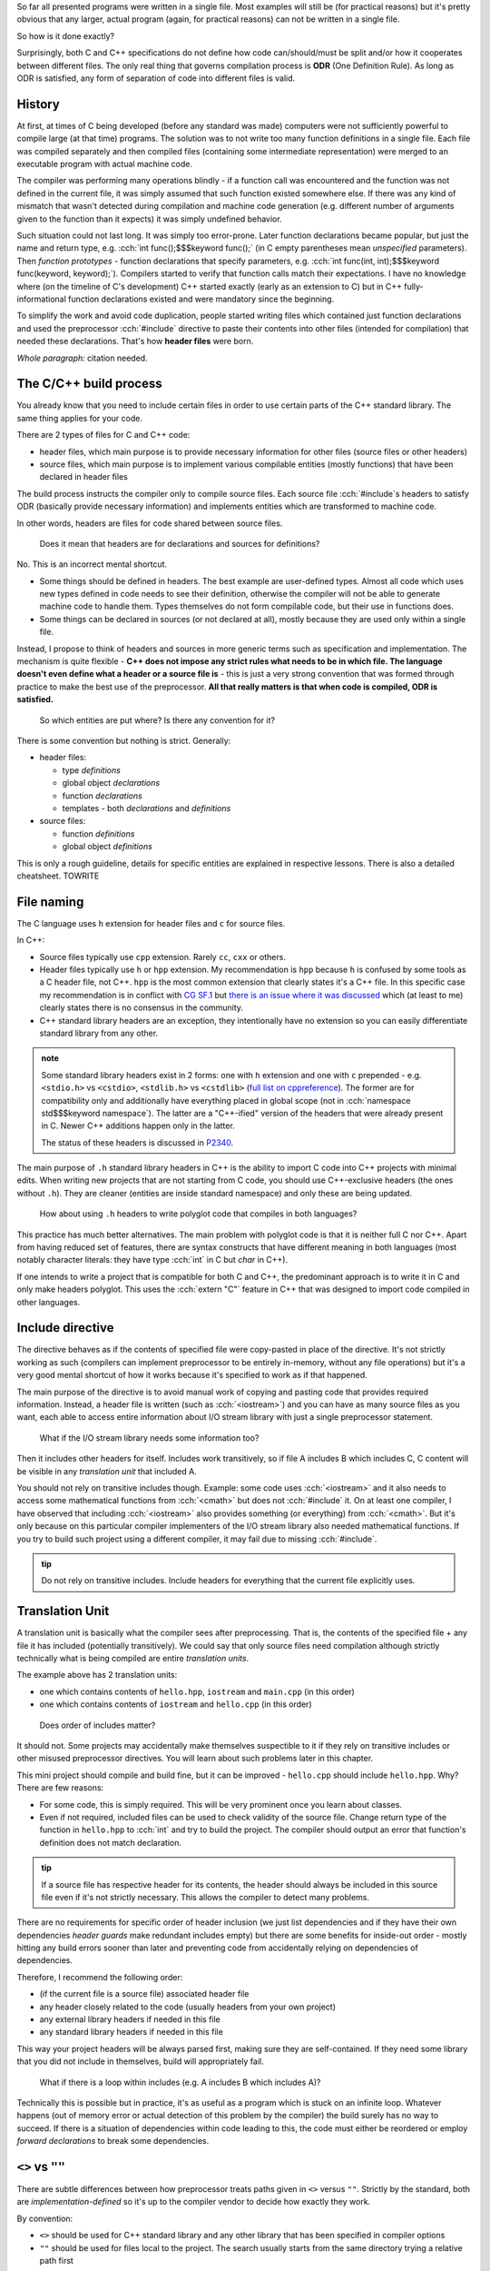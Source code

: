 .. title: 04 - include
.. slug: index
.. description: include directive and header files
.. author: Xeverous

So far all presented programs were written in a single file. Most examples will still be (for practical reasons) but it's pretty obvious that any larger, actual program (again, for practical reasons) can not be written in a single file.

So how is it done exactly?

Surprisingly, both C and C++ specifications do not define how code can/should/must be split and/or how it cooperates between different files. The only real thing that governs compilation process is **ODR** (One Definition Rule). As long as ODR is satisfied, any form of separation of code into different files is valid.

History
#######

At first, at times of C being developed (before any standard was made) computers were not sufficiently powerful to compile large (at that time) programs. The solution was to not write too many function definitions in a single file. Each file was compiled separately and then compiled files (containing some intermediate representation) were merged to an executable program with actual machine code.

The compiler was performing many operations blindly - if a function call was encountered and the function was not defined in the current file, it was simply assumed that such function existed somewhere else. If there was any kind of mismatch that wasn't detected during compilation and machine code generation (e.g. different number of arguments given to the function than it expects) it was simply undefined behavior.

Such situation could not last long. It was simply too error-prone. Later function declarations became popular, but just the name and return type, e.g. :cch:`int func();$$$keyword func();` (in C empty parentheses mean *unspecified* parameters). Then *function prototypes* - function declarations that specify parameters, e.g. :cch:`int func(int, int);$$$keyword func(keyword, keyword);`). Compilers started to verify that function calls match their expectations. I have no knowledge where (on the timeline of C's development) C++ started exactly (early as an extension to C) but in C++ fully-informational function declarations existed and were mandatory since the beginning.

To simplify the work and avoid code duplication, people started writing files which contained just function declarations and used the preprocessor :cch:`#include` directive to paste their contents into other files (intended for compilation) that needed these declarations. That's how **header files** were born.

*Whole paragraph:* citation needed.

The C/C++ build process
#######################

You already know that you need to include certain files in order to use certain parts of the C++ standard library. The same thing applies for your code.

There are 2 types of files for C and C++ code:

- header files, which main purpose is to provide necessary information for other files (source files or other headers)
- source files, which main purpose is to implement various compilable entities (mostly functions) that have been declared in header files

The build process instructs the compiler only to compile source files. Each source file :cch:`#include`\ s headers to satisfy ODR (basically provide necessary information) and implements entities which are transformed to machine code.

In other words, headers are files for code shared between source files.

..

    Does it mean that headers are for declarations and sources for definitions?

No. This is an incorrect mental shortcut.

- Some things should be defined in headers. The best example are user-defined types. Almost all code which uses new types defined in code needs to see their definition, otherwise the compiler will not be able to generate machine code to handle them. Types themselves do not form compilable code, but their use in functions does.
- Some things can be declared in sources (or not declared at all), mostly because they are used only within a single file.

Instead, I propose to think of headers and sources in more generic terms such as specification and implementation. The mechanism is quite flexible - **C++ does not impose any strict rules what needs to be in which file. The language doesn't even define what a header or a source file is** - this is just a very strong convention that was formed through practice to make the best use of the preprocessor. **All that really matters is that when code is compiled, ODR is satisfied.**

    So which entities are put where? Is there any convention for it?

There is some convention but nothing is strict. Generally:

- header files:

  - type *definitions*
  - global object *declarations*
  - function *declarations*
  - templates - both *declarations* and *definitions*

- source files:

  - function *definitions*
  - global object *definitions*

This is only a rough guideline, details for specific entities are explained in respective lessons. There is also a detailed cheatsheet. TOWRITE

File naming
###########

The C language uses ``h`` extension for header files and ``c`` for source files.

In C++:

- Source files typically use ``cpp`` extension. Rarely ``cc``, ``cxx`` or others.
- Header files typically use ``h`` or ``hpp`` extension. My recommendation is ``hpp`` because ``h`` is confused by some tools as a C header file, not C++. ``hpp`` is the most common extension that clearly states it's a C++ file. In this specific case my recommendation is in conflict with `CG SF.1 <https://isocpp.github.io/CppCoreGuidelines/CppCoreGuidelines#Rs-file-suffix>`_ but `there is an issue where it was discussed <https://github.com/isocpp/CppCoreGuidelines/issues/686>`_ which (at least to me) clearly states there is no consensus in the community.
- C++ standard library headers are an exception, they intentionally have no extension so you can easily differentiate standard library from any other.

.. admonition:: note
    :class: note

    Some standard library headers exist in 2 forms: one with ``h`` extension and one with ``c`` prepended - e.g. ``<stdio.h>`` vs ``<cstdio>``, ``<stdlib.h>`` vs ``<cstdlib>`` (`full list on cppreference <https://en.cppreference.com/w/cpp/header>`_). The former are for compatibility only and additionally have everything placed in global scope (not in :cch:`namespace std$$$keyword namespace`). The latter are a "C++-ified" version of the headers that were already present in C. Newer C++ additions happen only in the latter.

    The status of these headers is discussed in `P2340 <https://wg21.link/P2340>`_.

The main purpose of ``.h`` standard library headers in C++ is the ability to import C code into C++ projects with minimal edits. When writing new projects that are not starting from C code, you should use C++-exclusive headers (the ones without ``.h``). They are cleaner (entities are inside standard namespace) and only these are being updated.

    How about using ``.h`` headers to write polyglot code that compiles in both languages?

This practice has much better alternatives. The main problem with polyglot code is that it is neither full C nor C++. Apart from having reduced set of features, there are syntax constructs that have different meaning in both languages (most notably character literals: they have type :cch:`int` in C but `char` in C++).

If one intends to write a project that is compatible for both C and C++, the predominant approach is to write it in C and only make headers polyglot. This uses the :cch:`extern "C"` feature in C++ that was designed to import code compiled in other languages.

Include directive
#################

The directive behaves as if the contents of specified file were copy-pasted in place of the directive. It's not strictly working as such (compilers can implement preprocessor to be entirely in-memory, without any file operations) but it's a very good mental shortcut of how it works because it's specified to work as if that happened.

The main purpose of the directive is to avoid manual work of copying and pasting code that provides required information. Instead, a header file is written (such as :cch:`<iostream>`) and you can have as many source files as you want, each able to access entire information about I/O stream library with just a single preprocessor statement.

    What if the I/O stream library needs some information too?

Then it includes other headers for itself. Includes work transitively, so if file A includes B which includes C, C content will be visible in any *translation unit* that included A.

You should not rely on transitive includes though. Example: some code uses :cch:`<iostream>` and it also needs to access some mathematical functions from :cch:`<cmath>` but does not :cch:`#include` it. On at least one compiler, I have observed that including :cch:`<iostream>` also provides something (or everything) from :cch:`<cmath>`. But it's only because on this particular compiler implementers of the I/O stream library also needed mathematical functions. If you try to build such project using a different compiler, it may fail due to missing :cch:`#include`.

.. admonition:: tip
  :class: tip

  Do not rely on transitive includes. Include headers for everything that the current file explicitly uses.

Translation Unit
################

A translation unit is basically what the compiler sees after preprocessing. That is, the contents of the specified file + any file it has included (potentially transitively). We could say that only source files need compilation although strictly technically what is being compiled are entire *translation units*.

.. cch::
    :code_path: translation_unit.cpp
    :color_path: translation_unit.color

The example above has 2 translation units:

- one which contains contents of ``hello.hpp``, ``iostream`` and ``main.cpp`` (in this order)
- one which contains contents of ``iostream`` and ``hello.cpp`` (in this order)

..

    Does order of includes matter?

It should not. Some projects may accidentally make themselves suspectible to it if they rely on transitive includes or other misused preprocessor directives. You will learn about such problems later in this chapter.

This mini project should compile and build fine, but it can be improved - ``hello.cpp`` should include ``hello.hpp``. Why? There are few reasons:

- For some code, this is simply required. This will be very prominent once you learn about classes.
- Even if not required, included files can be used to check validity of the source file. Change return type of the function in ``hello.hpp`` to :cch:`int` and try to build the project. The compiler should output an error that function's definition does not match declaration.

.. admonition:: tip
  :class: tip

  If a source file has respective header for its contents, the header should always be included in this source file even if it's not strictly necessary. This allows the compiler to detect many problems.

There are no requirements for specific order of header inclusion (we just list dependencies and if they have their own dependencies *header guards* make redundant includes empty) but there are some benefits for inside-out order - mostly hitting any build errors sooner than later and preventing code from accidentally relying on dependencies of dependencies.

Therefore, I recommend the following order:

- (if the current file is a source file) associated header file
- any header closely related to the code (usually headers from your own project)
- any external library headers if needed in this file
- any standard library headers if needed in this file

This way your project headers will be always parsed first, making sure they are self-contained. If they need some library that you did not include in themselves, build will appropriately fail.

    What if there is a loop within includes (e.g. A includes B which includes A)?

Technically this is possible but in practice, it's as useful as a program which is stuck on an infinite loop. Whatever happens (out of memory error or actual detection of this problem by the compiler) the build surely has no way to succeed. If there is a situation of dependencies within code leading to this, the code must either be reordered or employ *forward declarations* to break some dependencies.

``<>`` vs ``""``
################

There are subtle differences between how preprocessor treats paths given in ``<>`` versus ``""``. Strictly by the standard, both are *implementation-defined* so it's up to the compiler vendor to decide how exactly they work.

By convention:

- ``<>`` should be used for C++ standard library and any other library that has been specified in compiler options
- ``""`` should be used for files local to the project. The search usually starts from the same directory trying a relative path first

Some library projects use ``<>`` for all of their files.

Source layout
#############

There are 2 conventions how a C++ project files should be laid out:

Separate
========

2 same directory trees, one containing headers and one sources.

.. code::

    <root>/
        include/
            cat/
                sounds/
                    meow.hpp
                    purr.hpp
        src/
            cat/
                sounds/
                    meow.cpp
                    purr.cpp

Merged
======

1 directory tree, containing headers and sources next to each other.

.. code::

    <root>/
        src/
            cat/
                sounds/
                    meow.cpp
                    meow.hpp
                    purr.cpp
                    purr.hpp

There are no particulary strong advantages/disadvantages in any of these but it's worth to mention that:

- In separate layout, usually only ``include`` path needs to be given to compiler include search option.
- In separate layout, some headers might be put into ``src`` tree to signify they are not a part of project's public interface (AKA private headers). That is, users (not developers) of the project should only use headers from ``include`` directory.
- In merged layout, the pair of header+source can be extended to contain even more similarly named files, such as ``meow.test.cpp``.
- IDEs and other tools work well with both.
- For many years, there was no significant convention how a C or C++ project should be laid out. You can find many projects which do not stick to any convention. `The Pitchfork proposal <https://api.csswg.org/bikeshed/?force=1&url=https://raw.githubusercontent.com/vector-of-bool/pitchfork/develop/data/spec.bs>`_ aims to establish/standarize typical C/C++ project structure.

..

    Do header and source files always come in pairs?

No. This is what usually happens but:

- Some source files do not need headers as nothing uses their code elsewhere. This happens most commonly for ``main.cpp`` and files with tests.
- Some headers do not need sources because they don't contain code requiring compilation. Such headers usually contain only constants, :cch:`inline` definitions or templates (which are implicitly :cch:`inline`).
- Some headers may have multiple source files associated but only one specific source file is compiled depending on the selected platform (one of possible approaches for multiplatform code).
- In most extreme case, some library projects are designed to be header-only. Such libraries don't require compilation and to use them it's enough to just provide path to the include directory in compiler's options. Boost (and many other template-heavy library projects) use this approach as templates by practical reasons have to be in headers and the lack of source files simplifies build management.

:cch:`#include` guidelines
##########################

Suppose that a project presented above has one more file: ``cat/actions/pat.cpp`` and this file needs to access information in ``cat/sounds/purr.hpp``. There are many ways this could be done:

.. cch::
    :code_path: include_guidelines.cpp
    :color_path: include_guidelines.color

- A: very impractical. All of major compilers accept mostly directory paths and ideally there should be only 1 path required per project for its include directory tree. Such approach would also complicate build recipes.
- B: generally it will work, but is annoying and fragile in practice. Paths with ``..`` break when one of the files is moved. Strictly technically, there is nothing about support of ``..`` in paths in the standard.
- C: the preferred and recommended approach. Requires 1 simple compiler option and is very clear where the file is. Many projects which use this approach only use ``<>`` includes.

.. admonition:: tip
  :class: tip

  When writing include directives, prefer root-relative paths to avoid using ``..``. The only widely accepted alternative is sole file name if it's present in the same directory.

Exercise
########

Which files should be included?

.. details::
  :summary: answer

  Only header files.

Which files should be compiled?

.. details::
  :summary: answer

  Only source files (with their includes, forming translation units).

Which files can include other files?

.. details::
  :summary: answer

  Both header and source files.

What is a translation unit?

.. details::
  :summary: answer

  A virtual file that is actually compiled by the compiler. It consists of one source file and all (potentially transitively) included header files.
